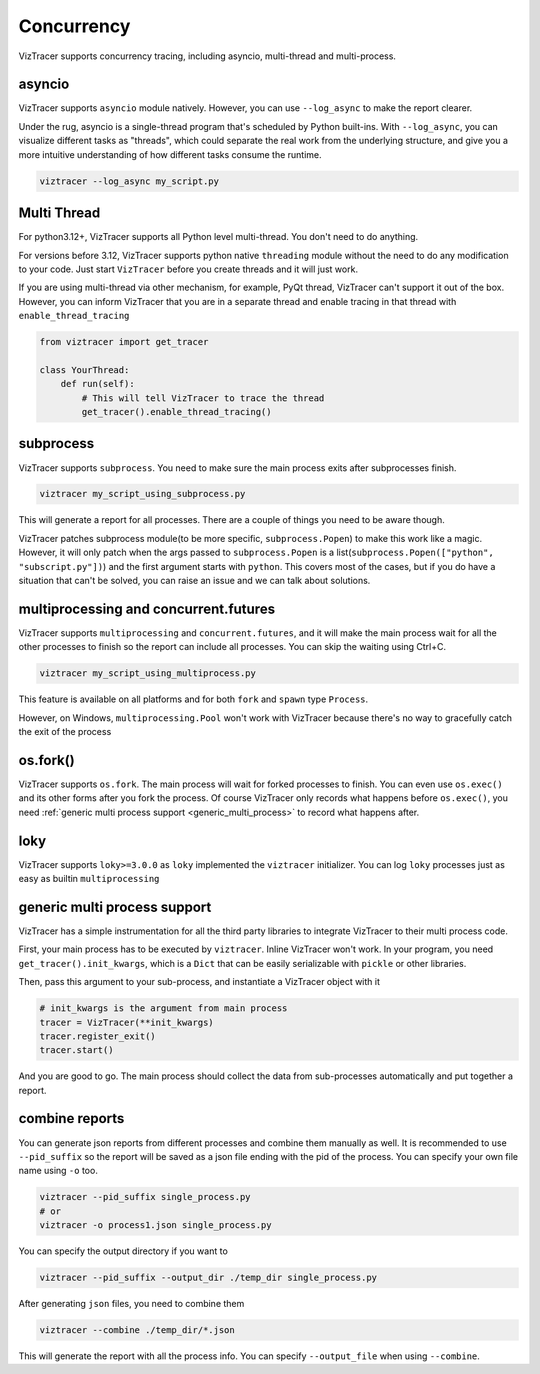 Concurrency
===========

VizTracer supports concurrency tracing, including asyncio, multi-thread and multi-process. 

asyncio
-------

VizTracer supports ``asyncio`` module natively. However, you can use ``--log_async`` to make the report clearer.

Under the rug, asyncio is a single-thread program that's scheduled by Python built-ins. With ``--log_async``, you can visualize
different tasks as "threads", which could separate the real work from the underlying structure, and give you a more intuitive
understanding of how different tasks consume the runtime.

.. code-block::

    viztracer --log_async my_script.py

Multi Thread
------------

For python3.12+, VizTracer supports all Python level multi-thread. You don't need to do anything.

For versions before 3.12, VizTracer supports python native ``threading`` module without the need to do any modification to your code. 
Just start ``VizTracer`` before you create threads and it will just work.

If you are using multi-thread via other mechanism, for example, PyQt thread, VizTracer can't support it out of the box.
However, you can inform VizTracer that you are in a separate thread and enable tracing in that thread with ``enable_thread_tracing``

.. code-block:: python

    from viztracer import get_tracer

    class YourThread:
        def run(self):
            # This will tell VizTracer to trace the thread
            get_tracer().enable_thread_tracing()

subprocess
----------

VizTracer supports ``subprocess``. You need to make sure the main process exits after subprocesses finish.

.. code-block::

    viztracer my_script_using_subprocess.py

This will generate a report for all processes. There are a couple of things you need to be aware though. 

VizTracer patches subprocess module(to be more specific, ``subprocess.Popen``) to make this work like a magic. However, it will only patch
when the args passed to ``subprocess.Popen`` is a list(``subprocess.Popen(["python", "subscript.py"])``) and the first argument starts with
``python``. This covers most of the cases, but if you do have a situation that can't be solved, you can raise an issue and we can talk
about solutions.

multiprocessing and concurrent.futures
--------------------------------------

VizTracer supports ``multiprocessing`` and ``concurrent.futures``, and it will make the main process wait for all the other processes to finish
so the report can include all processes. You can skip the waiting using Ctrl+C.

.. code-block::

    viztracer my_script_using_multiprocess.py

This feature is available on all platforms and for both ``fork`` and ``spawn`` type ``Process``.

However, on Windows, ``multiprocessing.Pool`` won't work with VizTracer because there's no way to gracefully catch the exit of the process

os.fork()
---------

VizTracer supports ``os.fork``. The main process will wait for forked processes to finish.
You can even use ``os.exec()`` and its other forms after you fork the process. Of course
VizTracer only records what happens before ``os.exec()``, you need :ref:`generic multi process support <generic_multi_process>`
to record what happens after.

loky
----

VizTracer supports ``loky>=3.0.0`` as ``loky`` implemented the ``viztracer`` initializer. You can log ``loky`` processes
just as easy as builtin ``multiprocessing``

.. _generic_multi_process:

generic multi process support
-----------------------------

VizTracer has a simple instrumentation for all the third party libraries to integrate VizTracer to their multi process code.

First, your main process has to be executed by ``viztracer``. Inline VizTracer won't work. In your program, you need
``get_tracer().init_kwargs``, which is a ``Dict`` that can be easily serializable with ``pickle`` or other libraries.

Then, pass this argument to your sub-process, and instantiate a VizTracer object with it

.. code-block:: python

    # init_kwargs is the argument from main process
    tracer = VizTracer(**init_kwargs)
    tracer.register_exit()
    tracer.start()

And you are good to go. The main process should collect the data from sub-processes automatically and put together a report.

combine reports
---------------

You can generate json reports from different processes and combine them manually as well. It is recommended to use
``--pid_suffix`` so the report will be saved as a json file ending with the pid of the process. You can specify your own file name using ``-o`` too.

.. code-block::
    
    viztracer --pid_suffix single_process.py
    # or
    viztracer -o process1.json single_process.py

You can specify the output directory if you want to

.. code-block::

    viztracer --pid_suffix --output_dir ./temp_dir single_process.py

After generating ``json`` files, you need to combine them

.. code-block::
    
    viztracer --combine ./temp_dir/*.json

This will generate the report with all the process info. You can specify ``--output_file`` when using ``--combine``.

